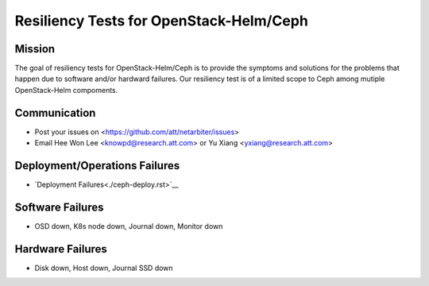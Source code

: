 ========================================
Resiliency Tests for OpenStack-Helm/Ceph
========================================

Mission
-------

The goal of resiliency tests for OpenStack-Helm/Ceph is to provide the symptoms and solutions for the problems that happen due to software and/or hardward failures. Our resiliency test is of a limited scope to Ceph among mutiple OpenStack-Helm compoments.

Communication
-------------
* Post your issues on <https://github.com/att/netarbiter/issues>
* Email Hee Won Lee <knowpd@research.att.com> or Yu Xiang <yxiang@research.att.com>

Deployment/Operations Failures
------------------------------
* `Deployment Failures<./ceph-deploy.rst>`__

Software Failures
-----------------
* OSD down, K8s node down, Journal down, Monitor down

Hardware Failures
-----------------
* Disk down, Host down, Journal SSD down
